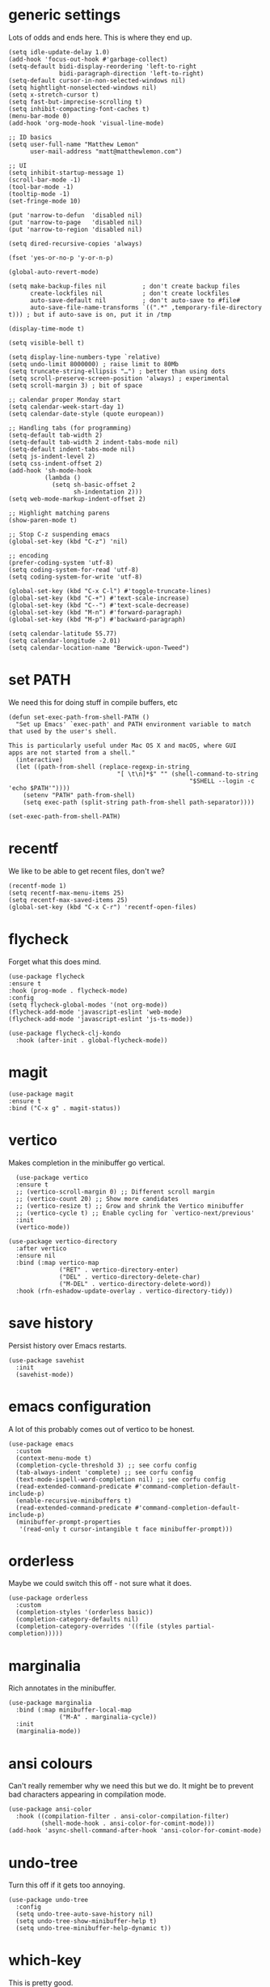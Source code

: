 * generic settings
Lots of odds and ends here. This is where they end up.
#+begin_src elisp :tangle yes
  (setq idle-update-delay 1.0)
  (add-hook 'focus-out-hook #'garbage-collect)
  (setq-default bidi-display-reordering 'left-to-right
                bidi-paragraph-direction 'left-to-right)
  (setq-default cursor-in-non-selected-windows nil)
  (setq hightlight-nonselected-windows nil)
  (setq x-stretch-cursor t)
  (setq fast-but-imprecise-scrolling t)
  (setq inhibit-compacting-font-caches t)
  (menu-bar-mode 0)
  (add-hook 'org-mode-hook 'visual-line-mode)

  ;; ID basics
  (setq user-full-name "Matthew Lemon"
        user-mail-address "matt@matthewlemon.com")

  ;; UI
  (setq inhibit-startup-message 1)
  (scroll-bar-mode -1)
  (tool-bar-mode -1)
  (tooltip-mode -1)
  (set-fringe-mode 10)

  (put 'narrow-to-defun  'disabled nil)
  (put 'narrow-to-page   'disabled nil)
  (put 'narrow-to-region 'disabled nil)

  (setq dired-recursive-copies 'always)

  (fset 'yes-or-no-p 'y-or-n-p)

  (global-auto-revert-mode)

  (setq make-backup-files nil          ; don't create backup files
        create-lockfiles nil           ; don't create lockfiles
        auto-save-default nil          ; don't auto-save to #file#
        auto-save-file-name-transforms `((".*" ,temporary-file-directory t))) ; but if auto-save is on, put it in /tmp

  (display-time-mode t)

  (setq visible-bell t)

  (setq display-line-numbers-type `relative)
  (setq undo-limit 8000000) ; raise limit to 80Mb
  (setq truncate-string-ellipsis "…") ; better than using dots
  (setq scroll-preserve-screen-position 'always) ; experimental
  (setq scroll-margin 3) ; bit of space

  ;; calendar proper Monday start
  (setq calendar-week-start-day 1)
  (setq calendar-date-style (quote european))

  ;; Handling tabs (for programming)
  (setq-default tab-width 2)
  (setq-default tab-width 2 indent-tabs-mode nil)
  (setq-default indent-tabs-mode nil)
  (setq js-indent-level 2)
  (setq css-indent-offset 2)
  (add-hook 'sh-mode-hook
            (lambda ()
              (setq sh-basic-offset 2
                    sh-indentation 2)))
  (setq web-mode-markup-indent-offset 2)

  ;; Highlight matching parens
  (show-paren-mode t)

  ;; Stop C-z suspending emacs
  (global-set-key (kbd "C-z") 'nil)

  ;; encoding
  (prefer-coding-system 'utf-8)
  (setq coding-system-for-read 'utf-8)
  (setq coding-system-for-write 'utf-8)

  (global-set-key (kbd "C-x C-l") #'toggle-truncate-lines)
  (global-set-key (kbd "C-+") #'text-scale-increase)
  (global-set-key (kbd "C--") #'text-scale-decrease)
  (global-set-key (kbd "M-n") #'forward-paragraph)
  (global-set-key (kbd "M-p") #'backward-paragraph)

  (setq calendar-latitude 55.77)
  (setq calendar-longitude -2.01)
  (setq calendar-location-name "Berwick-upon-Tweed")
#+end_src

* set PATH
We need this for doing stuff in compile buffers, etc

#+begin_src elisp :tangle yes
  (defun set-exec-path-from-shell-PATH ()
    "Set up Emacs' `exec-path' and PATH environment variable to match
  that used by the user's shell.

  This is particularly useful under Mac OS X and macOS, where GUI
  apps are not started from a shell."
    (interactive)
    (let ((path-from-shell (replace-regexp-in-string
  			                    "[ \t\n]*$" "" (shell-command-to-string
  					                                "$SHELL --login -c 'echo $PATH'"))))
      (setenv "PATH" path-from-shell)
      (setq exec-path (split-string path-from-shell path-separator))))

  (set-exec-path-from-shell-PATH)
#+end_src
* recentf

We like to be able to get recent files, don't we?

#+begin_src elisp :tangle yes
(recentf-mode 1)
(setq recentf-max-menu-items 25)
(setq recentf-max-saved-items 25)
(global-set-key (kbd "C-x C-r") 'recentf-open-files)
#+end_src
* flycheck

Forget what this does mind.

#+begin_src elisp :tangle yes
  (use-package flycheck
  :ensure t
  :hook (prog-mode . flycheck-mode)
  :config
  (setq flycheck-global-modes '(not org-mode))
  (flycheck-add-mode 'javascript-eslint 'web-mode)
  (flycheck-add-mode 'javascript-eslint 'js-ts-mode))

  (use-package flycheck-clj-kondo
    :hook (after-init . global-flycheck-mode))
#+end_src
* magit
#+begin_src elisp :tangle yes
  (use-package magit
  :ensure t
  :bind ("C-x g" . magit-status))
#+end_src
* vertico

Makes completion in the minibuffer go vertical.

#+begin_src elisp :tangle yes
    (use-package vertico
    :ensure t
    ;; (vertico-scroll-margin 0) ;; Different scroll margin
    ;; (vertico-count 20) ;; Show more candidates
    ;; (vertico-resize t) ;; Grow and shrink the Vertico minibuffer
    ;; (vertico-cycle t) ;; Enable cycling for `vertico-next/previous'
    :init
    (vertico-mode))

  (use-package vertico-directory
    :after vertico
    :ensure nil
    :bind (:map vertico-map
                ("RET" . vertico-directory-enter)
                ("DEL" . vertico-directory-delete-char)
                ("M-DEL" . vertico-directory-delete-word))
    :hook (rfn-eshadow-update-overlay . vertico-directory-tidy))
#+end_src
* save history

Persist history over Emacs restarts.

#+begin_src elisp :tangle yes
  (use-package savehist
    :init
    (savehist-mode))
#+end_src
* emacs configuration

A lot of this probably comes out of vertico to be honest.

#+begin_src elisp :tangle yes
  (use-package emacs
    :custom
    (context-menu-mode t)
    (completion-cycle-threshold 3) ;; see corfu config
    (tab-always-indent 'complete) ;; see corfu config
    (text-mode-ispell-word-completion nil) ;; see corfu config
    (read-extended-command-predicate #'command-completion-default-include-p)
    (enable-recursive-minibuffers t)
    (read-extended-command-predicate #'command-completion-default-include-p)
    (minibuffer-prompt-properties
     '(read-only t cursor-intangible t face minibuffer-prompt)))
#+end_src
* orderless

Maybe we could switch this off - not sure what it does.

#+begin_src elisp :tangle yes
  (use-package orderless
    :custom
    (completion-styles '(orderless basic))
    (completion-category-defaults nil)
    (completion-category-overrides '((file (styles partial-completion)))))
#+end_src
* marginalia

Rich annotates in the minibuffer.

#+begin_src elisp :tangle yes
  (use-package marginalia
    :bind (:map minibuffer-local-map
                ("M-A" . marginalia-cycle))
    :init
    (marginalia-mode))
#+end_src
* ansi colours

Can't really remember why we need this but we do. It might be to prevent bad characters appearing in compilation mode.

#+begin_src elisp :tangle yes
  (use-package ansi-color
    :hook ((compilation-filter . ansi-color-compilation-filter)
           (shell-mode-hook . ansi-color-for-comint-mode)))
  (add-hook 'async-shell-command-after-hook 'ansi-color-for-comint-mode)
#+end_src
* undo-tree

Turn this off if it gets too annoying.

#+begin_src elisp :tangle yes
  (use-package undo-tree
    :config
    (setq undo-tree-auto-save-history nil)
    (setq undo-tree-show-minibuffer-help t)
    (setq undo-tree-minibuffer-help-dynamic t))
#+end_src
* which-key

This is pretty good.

#+begin_src elisp :tangle yes
  (use-package which-key
  :ensure t
  :config
  (which-key-mode))
#+end_src
* multiple cursors

#+begin_src elisp :tangle yes
  (use-package multiple-cursors
  :bind (("C-S-c C-S-c" . mc/edit-lines)
         ("C->" . mc/mark-next-like-this)
         ("C-<" . mc/mark-previous-like-this)
         ("C-c C-<" . mc/mark-all-like-this)
         ("C-\"" . mc/skip-to-next-like-this)
         ("C-:" . mc/skip-to-previous-like-this)))
#+end_src
* dired-x

#+begin_src elisp :tangle yes
  (use-package dired-x
  :ensure nil
  :config
  (setq dired-omit-files
        (concat dired-omit-files "\\|^\\..+$"))
  (setq-default dired-dwim-target t)
  (setq dired-listing-switches "-alh")
  (setq dired-mouse-drag-files t))
#+end_src
* default browser
#+begin_src elisp :tangle yes
  (setq browse-url-browser-function 'eww-browse-url)
#+end_src
* corfu
#+begin_src elisp :tangle yes
  (use-package corfu
  :ensure t
  ;; Optional customizations
  ;; :custom
  ;; (corfu-cycle t)                ;; Enable cycling for `corfu-next/previous'
  ;; (corfu-quit-at-boundary nil)   ;; Never quit at completion boundary
  ;; (corfu-quit-no-match nil)      ;; Never quit, even if there is no match
  ;; (corfu-preview-current nil)    ;; Disable current candidate preview
  ;; (corfu-preselect 'prompt)      ;; Preselect the prompt
  ;; (corfu-on-exact-match nil)     ;; Configure handling of exact matches

  ;; Enable Corfu only for certain modes. See also `global-corfu-modes'.
  :hook ((prog-mode . corfu-mode)
         (shell-mode . corfu-mode)
         (eshell-mode . corfu-mode))
  :init
  ;; Recommended: Enable Corfu globally.  Recommended since many modes provide
  ;; Capfs and Dabbrev can be used globally (M-/).  See also the customization
  ;; variable `global-corfu-modes' to exclude certain modes.
  (global-corfu-mode)
  ;; Enable optional extension modes:
  ;; (corfu-history-mode)
  ;; (corfu-popupinfo-mode)
  )
#+end_src
* beacon
#+begin_src elisp :tangle yes
  (use-package beacon
  :ensure t
  :hook (prog-mode . beacon-mode))
#+end_src
* diminish
This is not essential.
#+begin_src elisp :tangle yes
  (use-package diminish
    :config
    (diminish 'completion-preview-mode)
    (diminish 'which-key-mode)
    (diminish 'beacon-mode))
#+end_src
* company
#+begin_src elisp :tangle yes
  (use-package company
  :ensure t
  :hook (prog-mode . company-mode)
  :config
  (setq company-idle-delay 0.2
        company-minimum-prefix-length 2
        company-show-numbers t
        company-dabbrev-downcase nil
        company-dabbrev-ignore-case nil
        company-dabbrev-code-ignore-case nil
        company-global-modes '(not org-mode)))

(with-eval-after-load 'completion-preview
  ;; Show the preview already after two symbol characters
  (setq completion-preview-minimum-symbol-length 2)

  ;; Non-standard commands to that should show the preview:

  ;; Org mode has a custom `self-insert-command'
  (push 'org-self-insert-command completion-preview-commands)
  ;; Paredit has a custom `delete-backward-char' command
  (push 'paredit-backward-delete completion-preview-commands)

  ;; Bindings that take effect when the preview is shown:

  ;; Cycle the completion candidate that the preview shows
  (keymap-set completion-preview-active-mode-map "M-n" #'completion-preview-next-candidate)
  (keymap-set completion-preview-active-mode-map "M-p" #'completion-preview-prev-candidate)
  ;; Convenient alternative to C-i after typing one of the above
)
#+end_src
* ibuffer
#+begin_src elisp :tangle yes
    (use-package ibuffer :ensure nil
    :config
    (setq ibuffer-expert t)
    (setq ibuffer-display-summary nil)
    (setq ibuffer-use-other-window nil)
    (setq ibuffer-show-empty-filter-groups nil)
    (setq ibuffer-default-sorting-mode 'filename/process)
    (setq ibuffer-title-face 'font-lock-doc-face)
    (setq ibuffer-use-header-line t)
    (setq ibuffer-default-shrink-to-minimum-size nil)
    (setq ibuffer-formats
          '((mark modified read-only locked " "
                  (name 30 30 :left :elide)
                  " "
                  (size 9 -1 :right)
                  " "
                  (mode 16 16 :left :elide)
                  " " filename-and-process)
            (mark " "
                  (name 16 -1)
                  " " filename)))
    (setq ibuffer-saved-filter-groups
          '(("Main"
             ("Directories" (mode . dired-mode))
             ("C++" (or
                     (mode . c++-mode)
                     (mode . c++-ts-mode)
                     (mode . c-mode)
                     (mode . c-ts-mode)
                     (mode . c-or-c++-ts-mode)))
             ("Python" (or
                        (mode . python-ts-mode)
                        (mode . c-mode)
                        (mode . python-mode)))
             ("Build" (or
                       (mode . make-mode)
                       (mode . makefile-gmake-mode)
                       (name . "^Makefile$")
                       (mode . change-log-mode)))
             ("Scripts" (or
                         (mode . shell-script-mode)
                         (mode . shell-mode)
                         (mode . sh-mode)
                         (mode . lua-mode)
                         (mode . bat-mode)))
             ("Config" (or
                        (mode . conf-mode)
                        (mode . conf-toml-mode)
                        (mode . toml-ts-mode)
                        (mode . conf-windows-mode)
                        (name . "^\\.clangd$")
                        (name . "^\\.gitignore$")
                        (name . "^Doxyfile$")
                        (name . "^config\\.toml$")
                        (mode . yaml-mode)))
             ("Web" (or
                     (mode . mhtml-mode)
                     (mode . html-mode)
                     (mode . web-mode)
                     (mode . nxml-mode)))
             ("CSS" (or
                     (mode . css-mode)
                     (mode . sass-mode)))
             ("JS" (or
                    (mode . js-mode)
                    (mode . rjsx-mode)))
             ("Markup" (or
                     (mode . markdown-mode)
                     (mode . adoc-mode)))
             ("Org" (mode . org-mode))
             ("LaTeX" (name . "\.tex$"))
             ("Magit" (or
                       (mode . magit-blame-mode)
                       (mode . magit-cherry-mode)
                       (mode . magit-diff-mode)
                       (mode . magit-log-mode)
                       (mode . magit-process-mode)
                       (mode . magit-status-mode)))
             ("Apps" (or
                      (mode . elfeed-search-mode)
                      (mode . elfeed-show-mode)))
             ("Fundamental" (or
                             (mode . fundamental-mode)
                             (mode . text-mode)))
             ("Emacs" (or
                       (mode . emacs-lisp-mode)
                       (name . "^\\*Help\\*$")
                       (name . "^\\*Custom.*")
                       (name . "^\\*Org Agenda\\*$")
                       (name . "^\\*info\\*$")
                       (name . "^\\*scratch\\*$")
                       (name . "^\\*Backtrace\\*$")
                       (name . "^\\*Messages\\*$"))))))
    :hook
    (ibuffer-mode . (lambda ()
                      (ibuffer-switch-to-saved-filter-groups "Main")))
  )
  (global-set-key [(f5)]  #'ibuffer)
#+end_src
* provide

#+begin_src elisp :tangle yes
  (provide 'generic)
#+end_src

